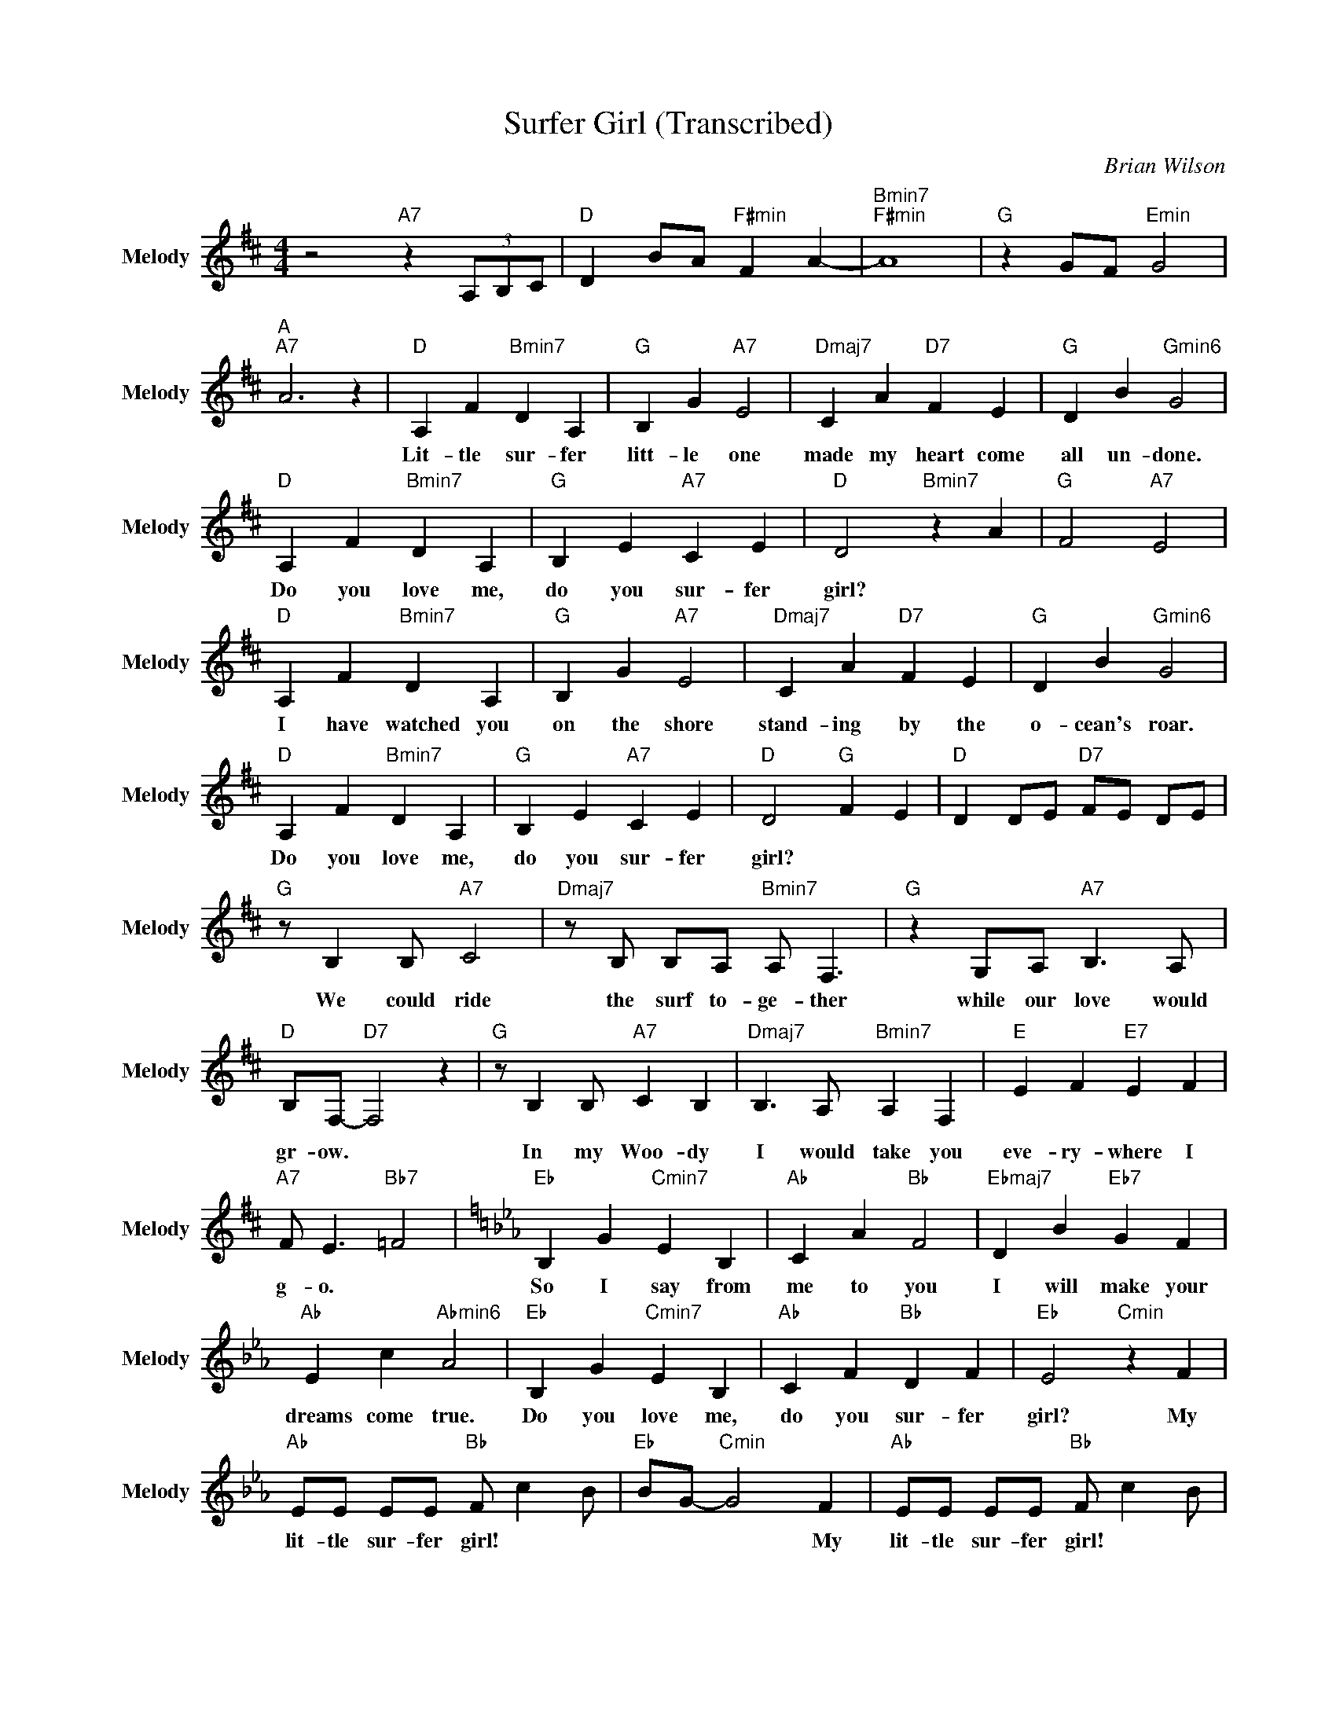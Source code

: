 X:1
T:Surfer Girl (Transcribed)
C:Brian Wilson
Z:All Rights Reserved
L:1/4
M:4/4
K:D
V:1 treble nm="Melody" snm="Melody"
%%MIDI channel 8
%%MIDI program 73
V:1
 z2"A7" z (3A,/B,/C/ |"D " D B/A/"F#min" F A- |"Bmin7""F#min" A4 |"G " z G/F/"Emin" G2 | %4
w: ||||
w: ||||
"A ""A7" A3 z |"D " A, F"Bmin7" D A, |"G " B, G"A7" E2 |"Dmaj7" C A"D7" F E |"G " D B"Gmin6" G2 | %9
w: |Lit- tle ~sur- fer|~litt- le ~one|made ~my ~heart ~come|~all ~un- done.|
w: |||||
"D " A, F"Bmin7" D A, |"G " B, E"A7" C E |"D " D2"Bmin7" z A |"G " F2"A7" E2 | %13
w: Do ~you ~love ~me,|do ~you ~sur- fer|~girl? *||
w: ||||
"D " A, F"Bmin7" D A, |"G " B, G"A7" E2 |"Dmaj7" C A"D7" F E |"G " D B"Gmin6" G2 | %17
w: I ~have ~watched ~you|~on ~the ~shore|stand- ing ~by ~the|~o- cean's ~roar.|
w: ||||
"D " A, F"Bmin7" D A, |"G " B, E"A7" C E |"D " D2"G " F E |"D " D D/E/"D7" F/E/ D/E/ | %21
w: Do ~you ~love ~me,|~do ~you ~sur- fer|~girl? * *||
w: ||||
"G " z/ B, B,/"A7" C2 |"Dmaj7" z/ B,/ B,/A,/"Bmin7" A,/ F,3/2 |"G " z G,/A,/"A7" B,3/2 A,/ | %24
w: We ~could ~ride|~the ~surf ~to- ge- ther|while ~our ~love ~would|
w: |||
"D " B,/F,/-"D7" F,2 z |"G " z/ B, B,/"A7" C B, |"Dmaj7" B,3/2 A,/"Bmin7" A, F, |"E " E F"E7" E F | %28
w: ~gr- ow. *|In ~my ~Woo- dy|~I ~would ~take ~you|~eve- ry- where ~I|
w: ||||
"A7" F/ E3/2"Bb7" =F2 |[K:Eb]"Eb " B, G"Cmin7" E B, |"Ab " C A"Bb " F2 |"Ebmaj7" D B"Eb7" G F | %32
w: ~g- o. *|So ~I ~say ~from|~me ~to ~you|I ~will ~make ~your|
w: ||||
"Ab " E c"Abmin6" A2 |"Eb " B, G"Cmin7" E B, |"Ab " C F"Bb " D F |"Eb " E2"Cmin" z F | %36
w: ~dreams ~come ~true.|Do ~you ~love ~me,|~do ~you ~sur- fer|girl? My|
w: ||||
"Ab " E/E/ E/E/"Bb " F/ c B/ |"Eb " B/G/-"Cmin" G2 F |"Ab " E/E/ E/E/"Bb " F/ c B/ | %39
w: ~lit- tle sur- fer ~girl! * *|* * * ~My|~lit- tle sur- fer ~girl! * *|
w: |||
"Eb " B/G/-"Cmin" G2 F |"Ab " E/E/ E/E/"Bb " F/ c B/ |"Eb " B/G/- G/A/"Bb " B2- |"Eb " B2 z2 |] %43
w: * * * ~My|~lit- tle ~sur- fer ~girl! * *|||
w: ||||

